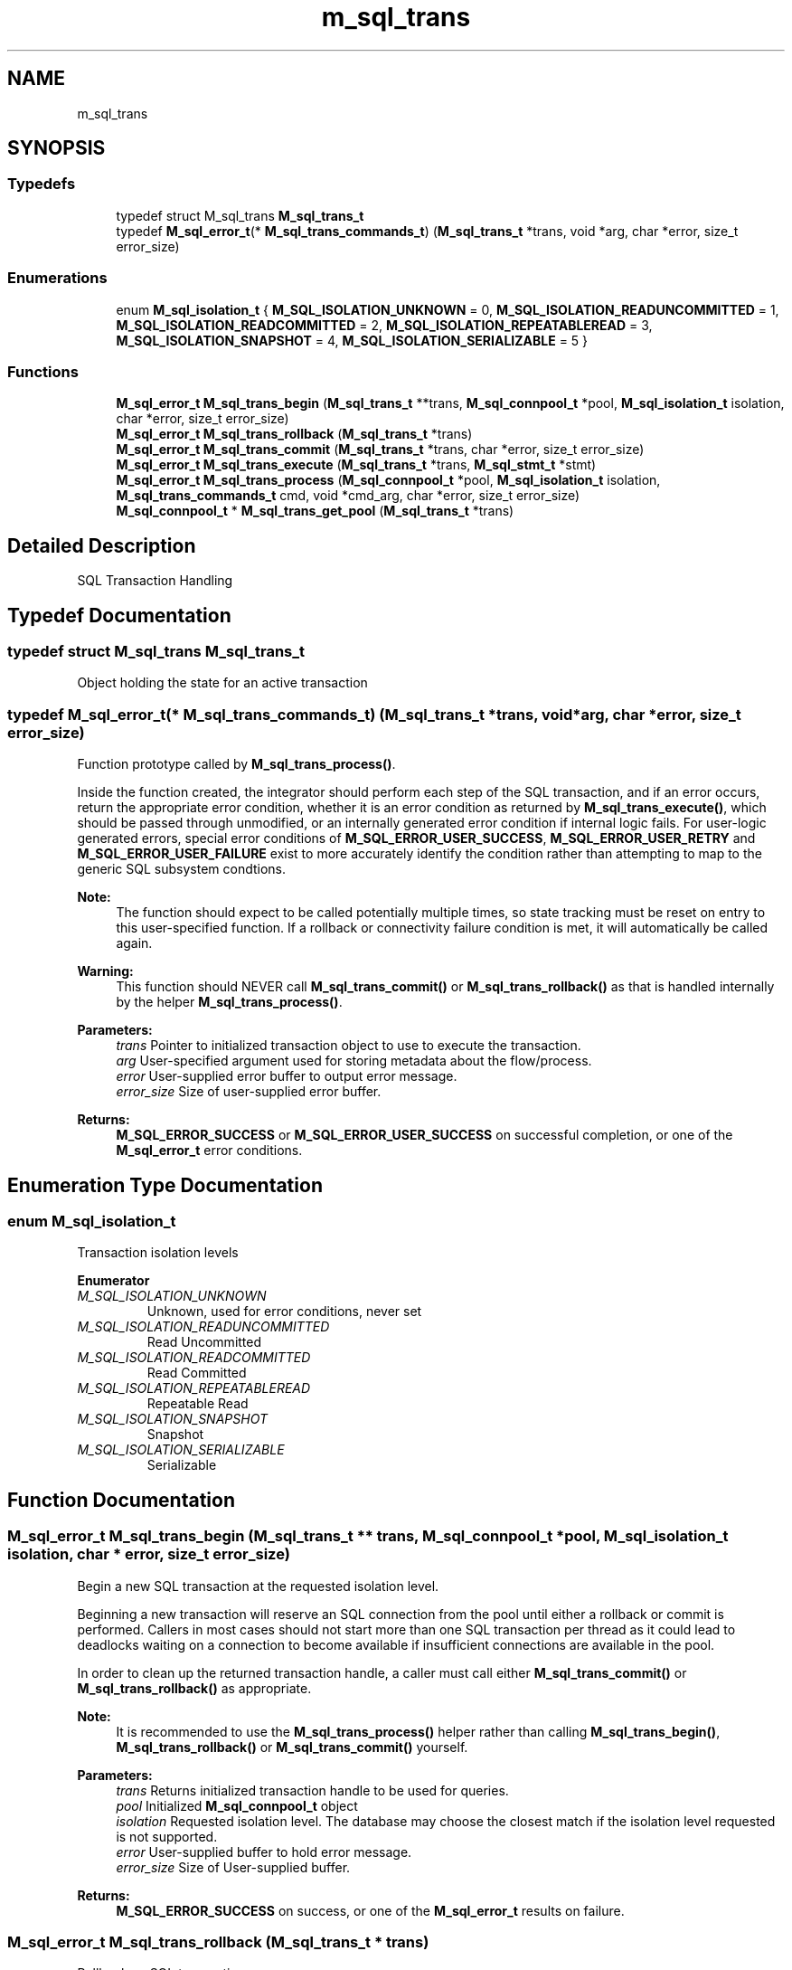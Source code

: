 .TH "m_sql_trans" 3 "Tue Feb 20 2018" "Mstdlib-1.0.0" \" -*- nroff -*-
.ad l
.nh
.SH NAME
m_sql_trans
.SH SYNOPSIS
.br
.PP
.SS "Typedefs"

.in +1c
.ti -1c
.RI "typedef struct M_sql_trans \fBM_sql_trans_t\fP"
.br
.ti -1c
.RI "typedef \fBM_sql_error_t\fP(* \fBM_sql_trans_commands_t\fP) (\fBM_sql_trans_t\fP *trans, void *arg, char *error, size_t error_size)"
.br
.in -1c
.SS "Enumerations"

.in +1c
.ti -1c
.RI "enum \fBM_sql_isolation_t\fP { \fBM_SQL_ISOLATION_UNKNOWN\fP = 0, \fBM_SQL_ISOLATION_READUNCOMMITTED\fP = 1, \fBM_SQL_ISOLATION_READCOMMITTED\fP = 2, \fBM_SQL_ISOLATION_REPEATABLEREAD\fP = 3, \fBM_SQL_ISOLATION_SNAPSHOT\fP = 4, \fBM_SQL_ISOLATION_SERIALIZABLE\fP = 5 }"
.br
.in -1c
.SS "Functions"

.in +1c
.ti -1c
.RI "\fBM_sql_error_t\fP \fBM_sql_trans_begin\fP (\fBM_sql_trans_t\fP **trans, \fBM_sql_connpool_t\fP *pool, \fBM_sql_isolation_t\fP isolation, char *error, size_t error_size)"
.br
.ti -1c
.RI "\fBM_sql_error_t\fP \fBM_sql_trans_rollback\fP (\fBM_sql_trans_t\fP *trans)"
.br
.ti -1c
.RI "\fBM_sql_error_t\fP \fBM_sql_trans_commit\fP (\fBM_sql_trans_t\fP *trans, char *error, size_t error_size)"
.br
.ti -1c
.RI "\fBM_sql_error_t\fP \fBM_sql_trans_execute\fP (\fBM_sql_trans_t\fP *trans, \fBM_sql_stmt_t\fP *stmt)"
.br
.ti -1c
.RI "\fBM_sql_error_t\fP \fBM_sql_trans_process\fP (\fBM_sql_connpool_t\fP *pool, \fBM_sql_isolation_t\fP isolation, \fBM_sql_trans_commands_t\fP cmd, void *cmd_arg, char *error, size_t error_size)"
.br
.ti -1c
.RI "\fBM_sql_connpool_t\fP * \fBM_sql_trans_get_pool\fP (\fBM_sql_trans_t\fP *trans)"
.br
.in -1c
.SH "Detailed Description"
.PP 
SQL Transaction Handling 
.SH "Typedef Documentation"
.PP 
.SS "typedef struct M_sql_trans \fBM_sql_trans_t\fP"
Object holding the state for an active transaction 
.SS "typedef \fBM_sql_error_t\fP(* M_sql_trans_commands_t) (\fBM_sql_trans_t\fP *trans, void *arg, char *error, size_t error_size)"
Function prototype called by \fBM_sql_trans_process()\fP\&.
.PP
Inside the function created, the integrator should perform each step of the SQL transaction, and if an error occurs, return the appropriate error condition, whether it is an error condition as returned by \fBM_sql_trans_execute()\fP, which should be passed through unmodified, or an internally generated error condition if internal logic fails\&. For user-logic generated errors, special error conditions of \fBM_SQL_ERROR_USER_SUCCESS\fP, \fBM_SQL_ERROR_USER_RETRY\fP and \fBM_SQL_ERROR_USER_FAILURE\fP exist to more accurately identify the condition rather than attempting to map to the generic SQL subsystem condtions\&.
.PP
\fBNote:\fP
.RS 4
The function should expect to be called potentially multiple times, so state tracking must be reset on entry to this user-specified function\&. If a rollback or connectivity failure condition is met, it will automatically be called again\&.
.RE
.PP
\fBWarning:\fP
.RS 4
This function should NEVER call \fBM_sql_trans_commit()\fP or \fBM_sql_trans_rollback()\fP as that is handled internally by the helper \fBM_sql_trans_process()\fP\&.
.RE
.PP
\fBParameters:\fP
.RS 4
\fItrans\fP Pointer to initialized transaction object to use to execute the transaction\&. 
.br
\fIarg\fP User-specified argument used for storing metadata about the flow/process\&. 
.br
\fIerror\fP User-supplied error buffer to output error message\&. 
.br
\fIerror_size\fP Size of user-supplied error buffer\&. 
.RE
.PP
\fBReturns:\fP
.RS 4
\fBM_SQL_ERROR_SUCCESS\fP or \fBM_SQL_ERROR_USER_SUCCESS\fP on successful completion, or one of the \fBM_sql_error_t\fP error conditions\&. 
.RE
.PP

.SH "Enumeration Type Documentation"
.PP 
.SS "enum \fBM_sql_isolation_t\fP"
Transaction isolation levels 
.PP
\fBEnumerator\fP
.in +1c
.TP
\fB\fIM_SQL_ISOLATION_UNKNOWN \fP\fP
Unknown, used for error conditions, never set 
.TP
\fB\fIM_SQL_ISOLATION_READUNCOMMITTED \fP\fP
Read Uncommitted 
.TP
\fB\fIM_SQL_ISOLATION_READCOMMITTED \fP\fP
Read Committed 
.TP
\fB\fIM_SQL_ISOLATION_REPEATABLEREAD \fP\fP
Repeatable Read 
.TP
\fB\fIM_SQL_ISOLATION_SNAPSHOT \fP\fP
Snapshot 
.TP
\fB\fIM_SQL_ISOLATION_SERIALIZABLE \fP\fP
Serializable 
.SH "Function Documentation"
.PP 
.SS "\fBM_sql_error_t\fP M_sql_trans_begin (\fBM_sql_trans_t\fP ** trans, \fBM_sql_connpool_t\fP * pool, \fBM_sql_isolation_t\fP isolation, char * error, size_t error_size)"
Begin a new SQL transaction at the requested isolation level\&.
.PP
Beginning a new transaction will reserve an SQL connection from the pool until either a rollback or commit is performed\&. Callers in most cases should not start more than one SQL transaction per thread as it could lead to deadlocks waiting on a connection to become available if insufficient connections are available in the pool\&.
.PP
In order to clean up the returned transaction handle, a caller must call either \fBM_sql_trans_commit()\fP or \fBM_sql_trans_rollback()\fP as appropriate\&.
.PP
\fBNote:\fP
.RS 4
It is recommended to use the \fBM_sql_trans_process()\fP helper rather than calling \fBM_sql_trans_begin()\fP, \fBM_sql_trans_rollback()\fP or \fBM_sql_trans_commit()\fP yourself\&.
.RE
.PP
\fBParameters:\fP
.RS 4
\fItrans\fP Returns initialized transaction handle to be used for queries\&. 
.br
\fIpool\fP Initialized \fBM_sql_connpool_t\fP object 
.br
\fIisolation\fP Requested isolation level\&. The database may choose the closest match if the isolation level requested is not supported\&. 
.br
\fIerror\fP User-supplied buffer to hold error message\&. 
.br
\fIerror_size\fP Size of User-supplied buffer\&. 
.RE
.PP
\fBReturns:\fP
.RS 4
\fBM_SQL_ERROR_SUCCESS\fP on success, or one of the \fBM_sql_error_t\fP results on failure\&. 
.RE
.PP

.SS "\fBM_sql_error_t\fP M_sql_trans_rollback (\fBM_sql_trans_t\fP * trans)"
Rollback an SQL transaction\&.
.PP
This function should be called if the caller needs to cancel the transaction, or must be called to clean up the \fBM_sql_trans_t\fP handle when an unrecoverable error has occurred such as a server disconnect or deadlock\&.
.PP
The passed in trans handle will be destroyed regardless if this function returns success or fail\&.
.PP
\fBNote:\fP
.RS 4
It is recommended to use the \fBM_sql_trans_process()\fP helper rather than calling \fBM_sql_trans_begin()\fP, \fBM_sql_trans_rollback()\fP or \fBM_sql_trans_commit()\fP yourself\&.
.RE
.PP
\fBParameters:\fP
.RS 4
\fItrans\fP Initialized transaction handle that will be used to rollback the pending transaction, and will be will be destroyed automatically upon return of this function\&. 
.RE
.PP
\fBReturns:\fP
.RS 4
\fBM_SQL_ERROR_SUCCESS\fP on success, or one of the \fBM_sql_error_t\fP results on failure\&. 
.RE
.PP

.SS "\fBM_sql_error_t\fP M_sql_trans_commit (\fBM_sql_trans_t\fP * trans, char * error, size_t error_size)"
Commit a pending SQL transaction\&.
.PP
Any statements executed against the transaction handle will not be applied to the database until this command is called\&.
.PP
The associated transaction handle will be automatically destroyed regardless if this function returns success or fail\&. If a failure occurs, the caller must assume the transaction was NOT applied (e\&.g\&. rolled back)\&.
.PP
\fBNote:\fP
.RS 4
It is recommended to use the \fBM_sql_trans_process()\fP helper rather than calling \fBM_sql_trans_begin()\fP, \fBM_sql_trans_rollback()\fP or \fBM_sql_trans_commit()\fP yourself\&.
.RE
.PP
\fBParameters:\fP
.RS 4
\fItrans\fP Initialized transaction handle that will be used to commit the pending transaction, and will be will be destroyed automatically upon return of this function\&. 
.br
\fIerror\fP User-supplied buffer to hold error message\&. 
.br
\fIerror_size\fP Size of User-supplied buffer\&. 
.RE
.PP
\fBReturns:\fP
.RS 4
\fBM_SQL_ERROR_SUCCESS\fP on success, or one of the \fBM_sql_error_t\fP results on failure\&. 
.RE
.PP

.SS "\fBM_sql_error_t\fP M_sql_trans_execute (\fBM_sql_trans_t\fP * trans, \fBM_sql_stmt_t\fP * stmt)"
Execute a query against the database that is part of an open transaction\&. This request will not automatically commit and must be manually committed via \fBM_sql_trans_commit()\fP\&.
.PP
Must call \fBM_sql_stmt_prepare()\fP or \fBM_sql_stmt_prepare_buf()\fP prior to execution\&. Must also bind any parameters using \fBM_sql_stmt_bind_*() \fP series of functions\&.
.PP
This function will NOT destroy the passed in \fBM_sql_trans_t\fP object, it is kept open so additional statements can be executed within the same transaction\&. If NOT using the \fBM_sql_trans_process()\fP helper, it is the caller's responsibility to call \fBM_sql_trans_commit()\fP or \fBM_sql_trans_rollback()\fP as appropriate\&.
.PP
\fBParameters:\fP
.RS 4
\fItrans\fP Initialized \fBM_sql_trans_t\fP object\&. 
.br
\fIstmt\fP Initialized and prepared \fBM_sql_stmt_t\fP object 
.RE
.PP
\fBReturns:\fP
.RS 4
\fBM_SQL_ERROR_SUCCESS\fP on success, or one of the \fBM_sql_error_t\fP values on failure\&. 
.RE
.PP

.SS "\fBM_sql_error_t\fP M_sql_trans_process (\fBM_sql_connpool_t\fP * pool, \fBM_sql_isolation_t\fP isolation, \fBM_sql_trans_commands_t\fP cmd, void * cmd_arg, char * error, size_t error_size)"
Helper function for processing a sequence of SQL commands as a single atomic operation, while automatically handling things like rollback and connectivity failure situations\&.
.PP
\fBWarning:\fP
.RS 4
The user-supplied function being called should expect to be called, potentially, multiple times when errors occur\&. State MUST NOT be maintained from call to call or risk having inconstent data\&.
.RE
.PP
Usage Example: 
.PP
.nf
typedef struct {
   M_int64 id;
   M_int64 inc;
   M_int64 result;
} my_counter_metadata_t;

// Table: CREATE TABLE counters (id INTEGER, val INTEGER, PRIMARY KEY(id))
// Increment requested id by requested amount
static M_sql_error_t my_counter_inc(M_sql_trans_t *trans, void *arg, char *error, size_t error_size)
{
  my_counter_metadata_t *data     = arg;
  M_sql_stmt_t          *stmt;
  M_sql_error_t          err;
  M_int64                curr_val = 0;
  M_buf_t               *query;

  M_mem_set(error, 0, error_size);

  // Retrieve current value for id - don't forget to use update locks!
  stmt  = M_sql_stmt_create();
  query = M_buf_create();
  M_buf_add_str(query, "SELECT \"val\" FROM \"counters\"");
  M_sql_query_append_updlock(M_sql_trans_get_pool(trans), query, M_SQL_QUERY_UPDLOCK_TABLE);
  M_buf_add_str(query, " WHERE \"id\" = ?");
  M_sql_query_append_updlock(M_sql_trans_get_pool(trans), query, M_SQL_QUERY_UPDLOCK_QUERYEND);
  M_sql_stmt_prepare_buf(stmt, query);
  M_sql_stmt_bind_int64(stmt, data->id);
  err  = M_sql_trans_execute(trans, stmt);
  if (err != M_SQL_ERROR_SUCCESS)
    goto done;

  if (M_sql_stmt_result_int64(stmt, 0, 0, &curr_val) != M_SQL_ERROR_SUCCESS) {
    M_snprintf(error, error_size, "id %lld not found", data->id);
    err = M_SQL_ERROR_QUERY_FAILED;
    goto done;
  }
  M_sql_stmt_destroy(stmt);

  // Increment the value for the id
  data->result = curr_val + data->inc;
  stmt = M_sql_stmt_create();
  M_sql_stmt_prepare(stmt, "UPDATE \"counters\" SET \"val\" = ? WHERE \"id\" = ?");
  M_sql_stmt_bind_int64(stmt, data->result);
  M_sql_stmt_bind_int64(stmt, data->id);
  err  = M_sql_trans_execute(trans, stmt);
  if (err != M_SQL_ERROR_SUCCESS)
    goto done;

done:
  if (err != M_SQL_ERROR_SUCCESS && M_str_isempty(error)) {
    M_snprintf(error, error_size, "%s", M_sql_stmt_get_error_string(stmt));
  }
  M_sql_stmt_destroy(stmt);

  return err;
}

static void run_txn(M_sql_connpool_t *pool)
{
  my_counter_metadata_t data;
  M_sql_error_t         err;
  char                  msg[256];

  data\&.id     = 5;
  data\&.inc    = 25;
  data\&.result = 0;

  err = M_sql_trans_process(pool, M_SQL_ISOLATION_SERIALIZABLE, my_counter_inc, &data, msg, sizeof(msg));
  if (err != M_SQL_ERROR_SUCCESS) {
    M_printf("Error: %s: %s\n", M_sql_error_string(err), msg);
    return;
  }
  M_printf("Success! Final result: %lld\n", data\&.result);
}

.fi
.PP
.PP
\fBParameters:\fP
.RS 4
\fIpool\fP Initialized and started pool object\&. 
.br
\fIisolation\fP Requested isolation level\&. The database may choose the closest match if the isolation level requested is not supported\&. 
.br
\fIcmd\fP User-specified function to call to step through the sequence of SQL commands to run as part of the transaction\&. 
.br
\fIcmd_arg\fP Argument to pass to User-specified function for metadata about the command(s) being executed\&. 
.br
\fIerror\fP User-supplied error buffer to output error message\&. 
.br
\fIerror_size\fP Size of user-supplied error buffer\&. 
.RE
.PP
\fBReturns:\fP
.RS 4
\fBM_SQL_ERROR_SUCCESS\fP if executed to completion, or one of the \fBM_sql_error_t\fP fatal errors on failure (but never \fBM_SQL_ERROR_QUERY_DEADLOCK\fP or \fBM_SQL_ERROR_CONN_LOST\fP as those are automatic retry events) 
.RE
.PP

.SS "\fBM_sql_connpool_t\fP* M_sql_trans_get_pool (\fBM_sql_trans_t\fP * trans)"
Retrieve the \fBM_sql_connpool_t\fP object from a transaction handle typically used within \fBM_sql_trans_process()\fP for using the SQL helpers like \fBM_sql_query_append_updlock()\fP and \fBM_sql_query_append_bitop()\fP\&.
.PP
\fBParameters:\fP
.RS 4
\fItrans\fP Transaction object 
.RE
.PP
\fBReturns:\fP
.RS 4
\fBM_sql_connpool_t\fP object 
.RE
.PP

.SH "Author"
.PP 
Generated automatically by Doxygen for Mstdlib-1\&.0\&.0 from the source code\&.

